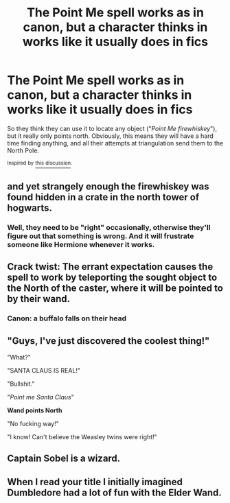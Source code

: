 #+TITLE: The Point Me spell works as in canon, but a character thinks in works like it usually does in fics

* The Point Me spell works as in canon, but a character thinks in works like it usually does in fics
:PROPERTIES:
:Author: TheLetterJ0
:Score: 68
:DateUnix: 1615826054.0
:DateShort: 2021-Mar-15
:FlairText: Prompt
:END:
So they think they can use it to locate any object ("/Point Me firewhiskey/"), but it really only points north. Obviously, this means they will have a hard time finding anything, and all their attempts at triangulation send them to the North Pole.

 

^{Inspired} ^{by} [[https://www.reddit.com/r/HPfanfiction/comments/m4x06n/what_are_some_common_fanon_spells][^{this} ^{discussion}]]^{.}


** and yet strangely enough the firewhiskey was found hidden in a crate in the north tower of hogwarts.
:PROPERTIES:
:Author: capeus
:Score: 35
:DateUnix: 1615835115.0
:DateShort: 2021-Mar-15
:END:

*** Well, they need to be "right" occasionally, otherwise they'll figure out that something is wrong. And it will frustrate someone like Hermione whenever it works.
:PROPERTIES:
:Author: TheLetterJ0
:Score: 25
:DateUnix: 1615836788.0
:DateShort: 2021-Mar-15
:END:


** Crack twist: The errant expectation causes the spell to work by teleporting the sought object to the North of the caster, where it will be pointed to by their wand.
:PROPERTIES:
:Author: dratnon
:Score: 20
:DateUnix: 1615842495.0
:DateShort: 2021-Mar-16
:END:

*** Canon: a buffalo falls on their head
:PROPERTIES:
:Author: Lys_456
:Score: 17
:DateUnix: 1615861857.0
:DateShort: 2021-Mar-16
:END:


** "Guys, I've just discovered the coolest thing!"

"What?"

"SANTA CLAUS IS REAL!"

"Bullshit."

"/Point me Santa Claus/"

*Wand points North*

"No fucking way!"

"I know! Can't believe the Weasley twins were right!"
:PROPERTIES:
:Author: darklooshkin
:Score: 10
:DateUnix: 1615899482.0
:DateShort: 2021-Mar-16
:END:


** Captain Sobel is a wizard.
:PROPERTIES:
:Author: streakermaximus
:Score: 8
:DateUnix: 1615833744.0
:DateShort: 2021-Mar-15
:END:


** When I read your title I initially imagined Dumbledore had a lot of fun with the Elder Wand.
:PROPERTIES:
:Author: I_love_DPs
:Score: 3
:DateUnix: 1615844418.0
:DateShort: 2021-Mar-16
:END:
